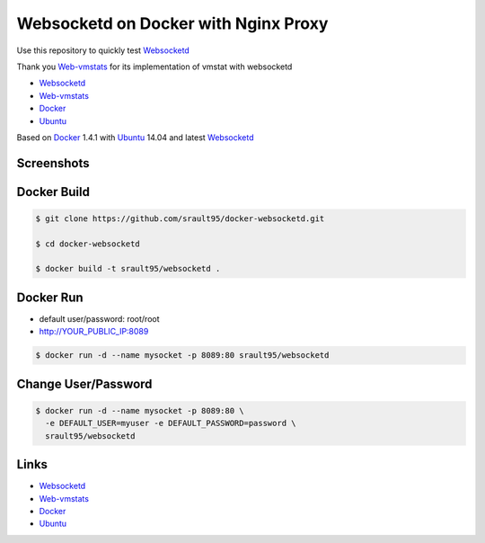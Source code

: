 Websocketd on Docker with Nginx Proxy
=====================================

Use this repository to quickly test `Websocketd`_

Thank you `Web-vmstats`_ for its implementation of vmstat with websocketd


- `Websocketd`_
- `Web-vmstats`_
- `Docker`_
- `Ubuntu`_

Based on `Docker`_ 1.4.1 with `Ubuntu`_ 14.04 and latest `Websocketd`_

Screenshots
-----------

|vmstat| 


Docker Build
------------

.. code-block:: bash

    $ git clone https://github.com/srault95/docker-websocketd.git
    
    $ cd docker-websocketd
    
    $ docker build -t srault95/websocketd .
    
Docker Run
----------

- default user/password: root/root   

- http://YOUR_PUBLIC_IP:8089

.. code-block:: bash

   $ docker run -d --name mysocket -p 8089:80 srault95/websocketd
   
   
Change User/Password
--------------------

.. code-block:: bash

   $ docker run -d --name mysocket -p 8089:80 \
     -e DEFAULT_USER=myuser -e DEFAULT_PASSWORD=password \
     srault95/websocketd


Links
-----

- `Websocketd`_
- `Web-vmstats`_
- `Docker`_
- `Ubuntu`_


.. _`Docker`: https://www.docker.com
.. _`Ubuntu`: http://www.ubuntu.com
.. _`Web-vmstats`: https://github.com/joewalnes/web-vmstats
.. _`Websocketd`: http://websocketd.com

.. |vmstat| image:: screen1.png
   :alt: vmstat
   